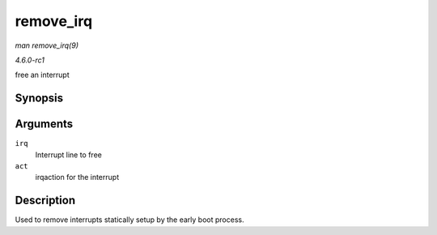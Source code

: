 
.. _API-remove-irq:

==========
remove_irq
==========

*man remove_irq(9)*

*4.6.0-rc1*

free an interrupt


Synopsis
========

.. c:function:: void remove_irq( unsigned int irq, struct irqaction * act )

Arguments
=========

``irq``
    Interrupt line to free

``act``
    irqaction for the interrupt


Description
===========

Used to remove interrupts statically setup by the early boot process.
